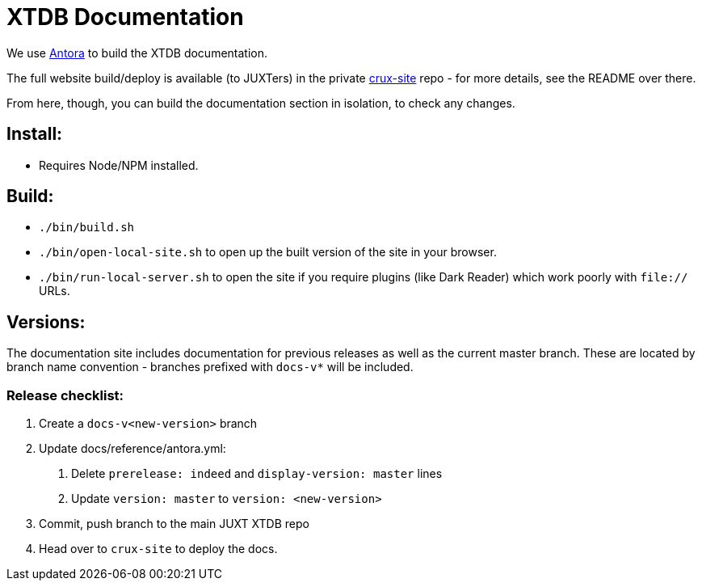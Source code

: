= XTDB Documentation

We use https://docs.antora.org/antora/2.3/[Antora] to build the XTDB documentation.

The full website build/deploy is available (to JUXTers) in the private https://github.com/xtdb/crux-site[crux-site] repo - for more details, see the README over there.

From here, though, you can build the documentation section in isolation, to check any changes.

== Install:

* Requires Node/NPM installed.

== Build:

* `./bin/build.sh`
* `./bin/open-local-site.sh` to open up the built version of the site in your browser.
* `./bin/run-local-server.sh` to open the site if you require plugins (like Dark Reader) which work poorly with `file://` URLs.

== Versions:

The documentation site includes documentation for previous releases as well as the current master branch.
These are located by branch name convention - branches prefixed with `docs-v*` will be included.

=== Release checklist:

1. Create a `docs-v<new-version>` branch
2. Update docs/reference/antora.yml:
  a. Delete `prerelease: indeed` and `display-version: master` lines
  b. Update `version: master` to `version: <new-version>`
3. Commit, push branch to the main JUXT XTDB repo
4. Head over to `crux-site` to deploy the docs.
